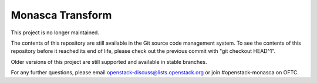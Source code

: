 Monasca Transform
=================

This project is no longer maintained.

The contents of this repository are still available in the Git
source code management system.  To see the contents of this
repository before it reached its end of life, please check out the
previous commit with "git checkout HEAD^1".

Older versions of this project are still supported and available in stable
branches.

For any further questions, please email
openstack-discuss@lists.openstack.org or join #openstack-monasca on
OFTC.
